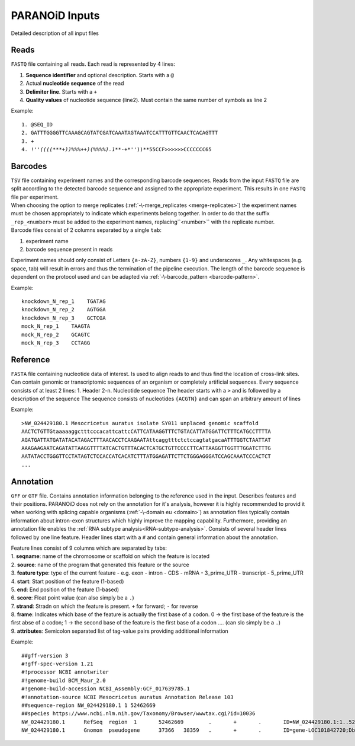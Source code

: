 PARANOiD Inputs
===============

Detailed description of all input files

.. _read-file:

Reads
-----

``FASTQ`` file containing all reads. Each read is represented by 4 lines:

1. **Sequence identifier** and optional description. Starts with a ``@``
2. Actual **nucleotide sequence** of the read
3. **Delimiter line**. Starts with a ``+``
4. **Quality values** of nucleotide sequence (line2). Must contain the same number of symbols as line 2

Example:

.. parsed-literal::
    1. @SEQ_ID
    2. GATTTGGGGTTCAAAGCAGTATCGATCAAATAGTAAATCCATTTGTTCAACTCACAGTTT
    3. \+
    4. !''*((((***+))%%%++)(%%%%).1***-+*''))**55CCF>>>>>>CCCCCCC65


.. _barcodes:

Barcodes
--------

| ``TSV`` file containing experiment names and the corresponding barcode sequences. Reads from the input ``FASTQ`` file are split according to the detected barcode sequence and assigned to the appropriate experiment. This results in one ``FASTQ`` file per experiment. 
| When choosing the option to merge replicates (:ref:`-\-merge_replicates <merge-replicates>`) the experiment names must be chosen appropriately to indicate which experiments belong together. In order to do that the suffix ``_rep_<number>`` must be added to the experiment names, replacing``<number>`` with the replicate number. 
| Barcode files consist of 2 columns separated by a single ``tab``: 

1. experiment name 
2. barcode sequence present in reads 

| Experiment names should only consist of Letters ``{a-zA-Z}``, numbers ``{1-9}`` and underscores ``_``. Any whitespaces (e.g. space, tab) will result in errors and thus the termination of the pipeline execution. The length of the barcode sequence is dependent on the protocol used and can be adapted via :ref:`-\-barcode_pattern <barcode-pattern>`.

Example:

.. parsed-literal::
    knockdown_N_rep_1    TGATAG 
    knockdown_N_rep_2    AGTGGA 
    knockdown_N_rep_3    GCTCGA 
    mock_N_rep_1    TAAGTA 
    mock_N_rep_2    GCAGTC 
    mock_N_rep_3    CCTAGG

.. _reference:

Reference
---------

``FASTA`` file containing nucleotide data of interest. Is used to align reads to and thus find the location of cross-link sites. Can contain genomic or transcriptomic sequences of an organism or completely artificial sequences.
Every sequence consists of at least 2 lines:
1. Header
2-n. Nucleotide sequence
The header starts with a ``>`` and is followed by a description of the sequence
The sequence consists of nucleotides ``{ACGTN}`` and can span an arbitrary amount of lines

Example:

.. parsed-literal::
    >NW_024429180.1 Mesocricetus auratus isolate SY011 unplaced genomic scaffold
    AACTCTGTTGtaaaaaggctttcccacattcattcCATTCATAAGGTTTCTGTACATTATGGATTCTTTCATGCCTTTTA
    AGATGATTATGATATACATAGACTTTAACACCTCAAGAATAttcaggtttctctccagtatgacaATTTGGTCTAATTAT
    AAAGAAGAATCAGATATTAAGGTTTTATCACTGTTTACACTCATGCTGTTCCCCTTCATTAAGGTTGGTTTGGATCTTTG
    AATATACCTGGGTTCCTATAGTCTCCACCATCACATCTTTATGGAGATTCTTCTGGGAGGGATCCAGCAAATCCCACTCT
    \.\.\.

.. _annotation:

Annotation
----------


``GFF`` or ``GTF`` file. Contains annotation information belonging to the reference used in the input. Describes features and their positions. PARANOiD does not rely on the annotation for it's analysis, however it is highly recommended to provid it when working with splicing capable organisms (:ref:`-\-domain eu <domain>`) as annotation files typically contain information about intron-exon structures which highly improve the mapping capability.
Furthermore, providing an annotation file enables the :ref:`RNA subtype analysis<RNA-subtype-analysis>`.
Consists of several header lines followed by one line feature.
Header lines start with a ``#`` and contain general information about the annotation.

| Feature lines consist of 9 columns which are separated by tabs:
| 1. **seqname**: name of the chromosome or scaffold on which the feature is located
| 2. **source**: name of the program that generated this feature or the source
| 3. **feature type**: type of the current feature - e.g. exon - intron - CDS - mRNA - 3_prime_UTR - transcript - 5_prime_UTR
| 4. **start**: Start position of the feature (1-based)
| 5. **end**: End position of the feature (1-based)
| 6. **score**: Float point value (can also simply be a ``.``)
| 7. **strand**: Stradn on which the feature is present. ``+`` for forward; ``-`` for reverse
| 8. **frame**: Indicates which base of the feature is actually the first base of a codon. 0 -> the first base of the feature is the first abse of a codon; 1 -> the second base of the feature is the first base of a codon .... (can slo simply be a ``.``)
| 9. **attributes**: Semicolon separated list of tag-value pairs providing additional information

Example:

.. parsed-literal::
    ##gff-version 3 
    #!gff-spec-version 1.21 
    #!processor NCBI annotwriter 
    #!genome-build BCM_Maur_2.0 
    #!genome-build-accession NCBI_Assembly:GCF_017639785.1 
    #!annotation-source NCBI Mesocricetus auratus Annotation Release 103 
    ##sequence-region NW_024429180.1 1 52462669 
    ##species \https://www.ncbi.nlm.nih.gov/Taxonomy/Browser/wwwtax.cgi?id=10036
    NW_024429180.1	RefSeq	region	1	52462669	.	+	.	ID=NW_024429180.1:1..52462669;Dbxref=taxon:10036;Name=Unknown;chromosome=Unknown;dev-stage=adult;gbkey=Src;genome=genomic;isolate=SY011;mol_type=genomic DNA;sex=female;tissue-type=liver 
    NW_024429180.1	Gnomon	pseudogene	37366	38359	.	+	.	ID=gene-LOC101842720;Dbxref=GeneID:101842720;Name=LOC101842720;gbkey=Gene;gene=LOC101842720;gene_biotype=pseudogene;pseudo=true
